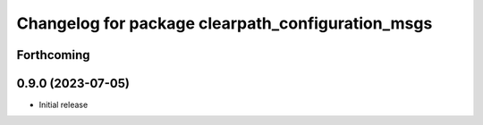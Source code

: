^^^^^^^^^^^^^^^^^^^^^^^^^^^^^^^^^^^^^^^^^^^^
Changelog for package clearpath_configuration_msgs
^^^^^^^^^^^^^^^^^^^^^^^^^^^^^^^^^^^^^^^^^^^^

Forthcoming
-----------

0.9.0 (2023-07-05)
------------------
* Initial release
